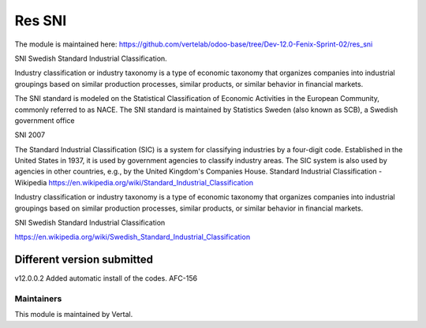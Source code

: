 =======
Res SNI
=======

The module is maintained here: https://github.com/vertelab/odoo-base/tree/Dev-12.0-Fenix-Sprint-02/res_sni

SNI Swedish Standard Industrial Classification.

Industry classification or industry taxonomy is a type of economic taxonomy that organizes companies into industrial groupings based on similar production processes, similar products, or similar behavior in financial markets.

The SNI standard is modeled on the Statistical Classification of Economic Activities in the European Community, commonly referred to as NACE. The SNI standard is maintained by Statistics Sweden (also known as SCB), a Swedish government office

SNI 2007

The Standard Industrial Classification (SIC) is a system for classifying industries by a four-digit code. Established in the United States in 1937, it is used by government agencies to classify industry areas. The SIC system is also used by agencies in other countries, e.g., by the United Kingdom's Companies House.
Standard Industrial Classification - Wikipedia
https://en.wikipedia.org/wiki/Standard_Industrial_Classification


Industry classification or industry taxonomy is a type of economic taxonomy that organizes companies into industrial groupings based on similar production processes, similar products, or similar behavior in financial markets.

SNI Swedish Standard Industrial Classification

https://en.wikipedia.org/wiki/Swedish_Standard_Industrial_Classification


Different version submitted
===========================

v12.0.0.2 Added automatic install of the codes.
AFC-156


Maintainers
~~~~~~~~~~~

This module is maintained by Vertal.